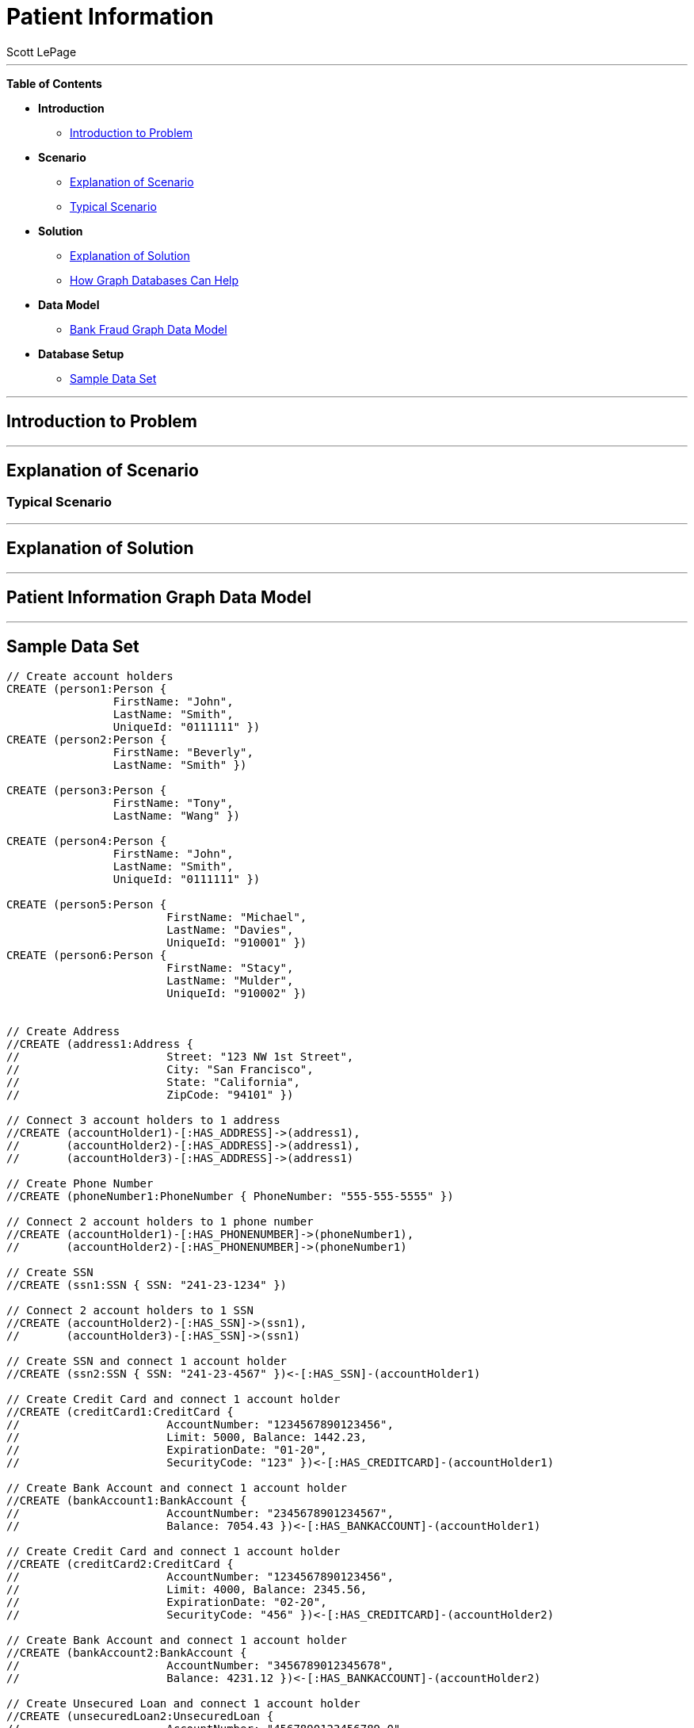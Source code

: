 = Patient Information
:neo4j-version: 2.0.0-RC1
:author: Scott LePage
:tags: domain:healthcare, use-case:patient information


'''

*Table of Contents*

* *Introduction*
** <<introduction_to_problem, Introduction to Problem>>
* *Scenario*
** <<explanation of scenario, Explanation of Scenario>>
** <<typical_scenario, Typical Scenario>>
* *Solution*
** <<explanation_of_solution, Explanation of Solution>>
** <<how_graph_databases_can_help, How Graph Databases Can Help>>
* *Data Model*
** <<bank_fraud_data_model, Bank Fraud Graph Data Model>>
* *Database Setup*
** <<sample_data_set, Sample Data Set>>


'''

== Introduction to Problem


'''

== Explanation of Scenario


=== Typical Scenario


'''

== Explanation of Solution



'''

== Patient Information Graph Data Model


'''

== Sample Data Set

//setup
[source,cypher]
----

// Create account holders
CREATE (person1:Person { 
       		FirstName: "John", 
       		LastName: "Smith", 
       		UniqueId: "0111111" })
CREATE (person2:Person { 
       		FirstName: "Beverly", 
       		LastName: "Smith" }) 

CREATE (person3:Person { 
		FirstName: "Tony", 
		LastName: "Wang" }) 
		
CREATE (person4:Person { 
       		FirstName: "John", 
       		LastName: "Smith", 
       		UniqueId: "0111111" }) 

CREATE (person5:Person { 
			FirstName: "Michael", 
			LastName: "Davies", 
			UniqueId: "910001" }) 
CREATE (person6:Person { 
			FirstName: "Stacy", 
			LastName: "Mulder", 
			UniqueId: "910002" }) 
			

// Create Address
//CREATE (address1:Address { 
//			Street: "123 NW 1st Street", 
//			City: "San Francisco", 
//			State: "California", 
//			ZipCode: "94101" })

// Connect 3 account holders to 1 address
//CREATE (accountHolder1)-[:HAS_ADDRESS]->(address1), 
//       (accountHolder2)-[:HAS_ADDRESS]->(address1), 
//       (accountHolder3)-[:HAS_ADDRESS]->(address1)

// Create Phone Number
//CREATE (phoneNumber1:PhoneNumber { PhoneNumber: "555-555-5555" })

// Connect 2 account holders to 1 phone number
//CREATE (accountHolder1)-[:HAS_PHONENUMBER]->(phoneNumber1), 
//       (accountHolder2)-[:HAS_PHONENUMBER]->(phoneNumber1)

// Create SSN
//CREATE (ssn1:SSN { SSN: "241-23-1234" })

// Connect 2 account holders to 1 SSN
//CREATE (accountHolder2)-[:HAS_SSN]->(ssn1), 
//       (accountHolder3)-[:HAS_SSN]->(ssn1)

// Create SSN and connect 1 account holder
//CREATE (ssn2:SSN { SSN: "241-23-4567" })<-[:HAS_SSN]-(accountHolder1)

// Create Credit Card and connect 1 account holder
//CREATE (creditCard1:CreditCard { 
//			AccountNumber: "1234567890123456", 
//			Limit: 5000, Balance: 1442.23, 
//			ExpirationDate: "01-20", 
//			SecurityCode: "123" })<-[:HAS_CREDITCARD]-(accountHolder1)

// Create Bank Account and connect 1 account holder
//CREATE (bankAccount1:BankAccount { 
//			AccountNumber: "2345678901234567", 
//			Balance: 7054.43 })<-[:HAS_BANKACCOUNT]-(accountHolder1)

// Create Credit Card and connect 1 account holder
//CREATE (creditCard2:CreditCard { 
//			AccountNumber: "1234567890123456", 
//			Limit: 4000, Balance: 2345.56, 
//			ExpirationDate: "02-20", 
//			SecurityCode: "456" })<-[:HAS_CREDITCARD]-(accountHolder2)

// Create Bank Account and connect 1 account holder
//CREATE (bankAccount2:BankAccount { 
//			AccountNumber: "3456789012345678", 
//			Balance: 4231.12 })<-[:HAS_BANKACCOUNT]-(accountHolder2)

// Create Unsecured Loan and connect 1 account holder
//CREATE (unsecuredLoan2:UnsecuredLoan { 
//			AccountNumber: "4567890123456789-0", 
//			Balance: 9045.53, 
//			APR: .0541, 
//			LoanAmount: 12000.00 })<-[:HAS_UNSECUREDLOAN]-(accountHolder2)

// Create Bank Account and connect 1 account holder
//CREATE (bankAccount3:BankAccount { 
//			AccountNumber: "4567890123456789", 
//			Balance: 12345.45 })<-[:HAS_BANKACCOUNT]-(accountHolder3)

// Create Unsecured Loan and connect 1 account holder
//CREATE (unsecuredLoan3:UnsecuredLoan { 
//			AccountNumber: "5678901234567890-0", 
//			Balance: 16341.95, APR: .0341, 
//			LoanAmount: 22000.00 })<-[:HAS_UNSECUREDLOAN]-(accountHolder3)

// Create Phone Number and connect 1 account holder
//CREATE (phoneNumber2:PhoneNumber { 
//			PhoneNumber: "555-555-1234" })<-[:HAS_PHONENUMBER]-(accountHolder3)

RETURN *
----

//graph

'''

== Entity Link Analysis

Performing entity link analysis on the above data model is demonstrated below.

==== Find account holders who share more than one piece of legitimate contact information

[source,cypher]
----
MATCH 		(accountHolder:AccountHolder)-[]->(contactInformation) 
WITH 		contactInformation, 
			count(accountHolder) AS RingSize 
MATCH 		(contactInformation)<-[]-(accountHolder) 
WITH 		collect(accountHolder.UniqueId) AS AccountHolders, 
			contactInformation, RingSize
WHERE 		RingSize > 1 
RETURN 		AccountHolders AS FraudRing, 
			labels(contactInformation) AS ContactType, 
			RingSize
ORDER BY 	RingSize DESC
----

//output
//table

==== Determine the financial risk of a possible fraud ring

[source,cypher]
----
MATCH 		(accountHolder:AccountHolder)-[]->(contactInformation) 
WITH 		contactInformation, 
			count(accountHolder) AS RingSize 
MATCH 		(contactInformation)<-[]-(accountHolder), 
			(accountHolder)-[r:HAS_CREDITCARD|HAS_UNSECUREDLOAN]->(unsecuredAccount)
WITH 		collect(DISTINCT accountHolder.UniqueId) AS AccountHolders, 
			contactInformation, RingSize,
			SUM(CASE type(r)
				WHEN 'HAS_CREDITCARD' THEN unsecuredAccount.Limit
				WHEN 'HAS_UNSECUREDLOAN' THEN unsecuredAccount.Balance
				ELSE 0
			END) as FinancialRisk
WHERE 		RingSize > 1
RETURN 		AccountHolders AS FraudRing, 
			labels(contactInformation) AS ContactType, 
			RingSize, 
			round(FinancialRisk) as FinancialRisk
ORDER BY 	FinancialRisk DESC
----

//output
//table
